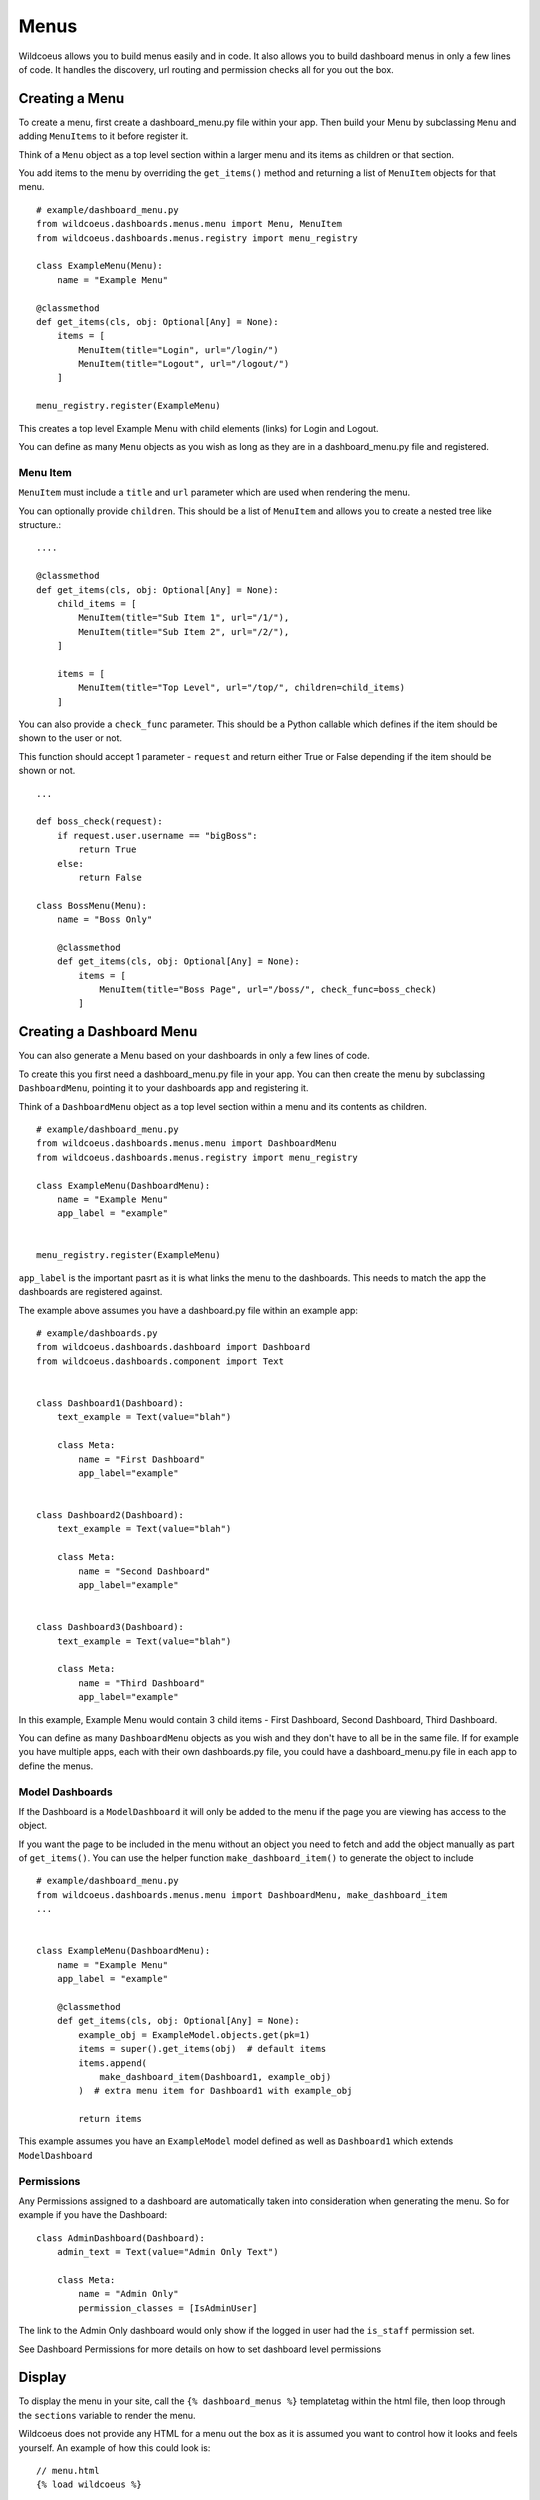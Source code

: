 ======
Menus
======

Wildcoeus allows you to build menus easily and in code.  It also allows you to
build dashboard menus in only a few lines of code.  It handles the discovery,
url routing and permission checks all for you out the box.

Creating a Menu
---------------

To create a menu, first create a dashboard_menu.py file within your app.
Then build your Menu by subclassing ``Menu`` and adding ``MenuItems`` to it before
register it.

Think of a ``Menu`` object as a top level section within a larger menu
and its items as children or that section.

You add items to the menu by overriding the ``get_items()`` method and returning
a list of ``MenuItem`` objects for that menu.

::

    # example/dashboard_menu.py
    from wildcoeus.dashboards.menus.menu import Menu, MenuItem
    from wildcoeus.dashboards.menus.registry import menu_registry

    class ExampleMenu(Menu):
        name = "Example Menu"

    @classmethod
    def get_items(cls, obj: Optional[Any] = None):
        items = [
            MenuItem(title="Login", url="/login/")
            MenuItem(title="Logout", url="/logout/")
        ]

    menu_registry.register(ExampleMenu)

This creates a top level Example Menu with child elements (links) for Login and Logout.

You can define as many ``Menu`` objects as you wish as long as they are in a
dashboard_menu.py file and registered.

Menu Item
++++++++

``MenuItem``  must include a ``title`` and ``url`` parameter which are used when
rendering the menu.

You can optionally provide ``children``.  This should be a list of ``MenuItem``
and allows you to create a nested tree like structure.::

        ....

        @classmethod
        def get_items(cls, obj: Optional[Any] = None):
            child_items = [
                MenuItem(title="Sub Item 1", url="/1/"),
                MenuItem(title="Sub Item 2", url="/2/"),
            ]

            items = [
                MenuItem(title="Top Level", url="/top/", children=child_items)
            ]

You can also provide a ``check_func`` parameter.  This should be a Python callable
which defines if the item should be shown to the user or not.

This function should accept 1 parameter - ``request`` and return either True or False
depending if the item should be shown or not.

::

    ...

    def boss_check(request):
        if request.user.username == "bigBoss":
            return True
        else:
            return False

    class BossMenu(Menu):
        name = "Boss Only"

        @classmethod
        def get_items(cls, obj: Optional[Any] = None):
            items = [
                MenuItem(title="Boss Page", url="/boss/", check_func=boss_check)
            ]

Creating a Dashboard Menu
-------------------------

You can also generate a Menu based on your dashboards in only a few lines of code.

To create this you first need a dashboard_menu.py file in your app.
You can then create the menu by subclassing ``DashboardMenu``, pointing it to your
dashboards app and registering it.

Think of a ``DashboardMenu`` object as a top level section within a menu and
its contents as children.

::

    # example/dashboard_menu.py
    from wildcoeus.dashboards.menus.menu import DashboardMenu
    from wildcoeus.dashboards.menus.registry import menu_registry

    class ExampleMenu(DashboardMenu):
        name = "Example Menu"
        app_label = "example"


    menu_registry.register(ExampleMenu)

``app_label`` is the important pasrt as it is what links the menu to the dashboards.
This needs to match the app the dashboards are registered against.

The example above assumes you have a dashboard.py file within an example app::

    # example/dashboards.py
    from wildcoeus.dashboards.dashboard import Dashboard
    from wildcoeus.dashboards.component import Text


    class Dashboard1(Dashboard):
        text_example = Text(value="blah")

        class Meta:
            name = "First Dashboard"
            app_label="example"


    class Dashboard2(Dashboard):
        text_example = Text(value="blah")

        class Meta:
            name = "Second Dashboard"
            app_label="example"


    class Dashboard3(Dashboard):
        text_example = Text(value="blah")

        class Meta:
            name = "Third Dashboard"
            app_label="example"

In this example, Example Menu would contain 3 child items - First Dashboard, Second Dashboard, Third Dashboard.

You can define as many ``DashboardMenu`` objects as you wish and they don't have to all be in the same file.
If for example you have multiple apps, each with their own dashboards.py file, you could have a dashboard_menu.py file
in each app to define the menus.

Model Dashboards
++++++++++++++++

If the Dashboard is a ``ModelDashboard`` it will only be added to the menu if the page
you are viewing has access to the object.

If you want the page to be included in the menu without an object you need
to fetch and add the object manually as part of ``get_items()``.
You can use the helper function ``make_dashboard_item()`` to generate the object to include

::

    # example/dashboard_menu.py
    from wildcoeus.dashboards.menus.menu import DashboardMenu, make_dashboard_item
    ...


    class ExampleMenu(DashboardMenu):
        name = "Example Menu"
        app_label = "example"

        @classmethod
        def get_items(cls, obj: Optional[Any] = None):
            example_obj = ExampleModel.objects.get(pk=1)
            items = super().get_items(obj)  # default items
            items.append(
                make_dashboard_item(Dashboard1, example_obj)
            )  # extra menu item for Dashboard1 with example_obj

            return items

This example assumes you have an ``ExampleModel`` model defined as well as ``Dashboard1``
which extends ``ModelDashboard``


Permissions
+++++++++++

Any Permissions assigned to a dashboard are automatically taken into consideration when generating the menu.
So for example if you have the Dashboard::

    class AdminDashboard(Dashboard):
        admin_text = Text(value="Admin Only Text")

        class Meta:
            name = "Admin Only"
            permission_classes = [IsAdminUser]

The link to the Admin Only dashboard would only show if the logged in user
had the ``is_staff`` permission set.

See Dashboard Permissions for more details on how to set dashboard level permissions

Display
-------

To display the menu in your site, call the ``{% dashboard_menus %}`` templatetag
within the html file, then loop through the ``sections`` variable to render the menu.

Wildcoeus does not provide any HTML for a menu out the box as it is assumed you want to
control how it looks and feels yourself.  An example of how this could look is::

    // menu.html
    {% load wildcoeus %}

    <div class="menu">
        {% dashboard_menus %}
        <nav role="navigation">
            <ul class="menu">
              {% for section, items in sections.items %}
                <li class="{% if section == active_section %}active{% endif %}">
                    <a href="#">{{ section }}</a>
                    <ul class="dropdown">
                        {% for item in items %}
                            <li class="{% if item.selected %}active{% endif %}">
                                <a href="{{ item.url }}">{{ item.title }}</a>
                            </li>
                        {% endfor %}
                    </ul>
                </li>
                {% endfor %}
            </ul>
        </nav>
        <hr/>
    </div>

As you can see, first add ``{% load wildcoeus %}`` and call ``{% dashboard_menus %}`` to
get the menus into context.  This automatically adds a ``sections`` dictionary variable
which holds all the registered menus which we can then loop though.

If you followed the DashboardMenu example above ``sections`` has 1
item - Example Menu with 3 children: First Dashboard, Second Dashboard, Third Dashboard.
